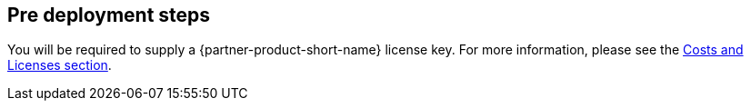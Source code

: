//Include any pre-deployment steps here, such as signing up for a Marketplace AMI or making any changes to a Partner account. If there are none leave this file empty.

== Pre deployment steps
You will be required to supply a {partner-product-short-name} license key. For more information, please see the link:index.html#_costs_and_licenses[Costs and Licenses section].
